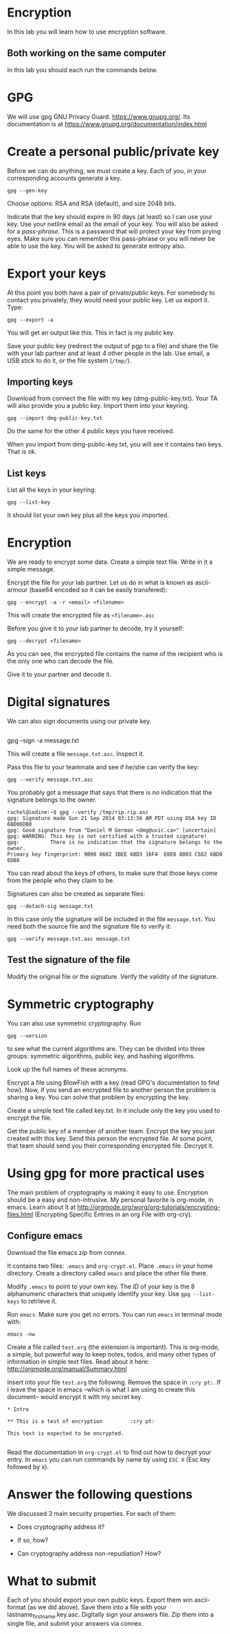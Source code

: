 
* Encryption

In this lab you will learn how to use encryption software.

** Both working on the same computer

In this lab you should each run the commands below. 

* GPG 

We will use gpg GNU Privacy Guard. https://www.gnupg.org/. Its documentation is at https://www.gnupg.org/documentation/index.html

* Create a personal public/private key

Before we can do anything, we must create a key. Each of you, in your corresponding accounts generate a key.

#+BEGIN_EXAMPLE
gpg --gen-key
#+END_EXAMPLE


Choose options:  RSA and RSA (default), and size 2048 bits.

Indicate that the key should expire in 90 days (at least) so I can use your key.  Use your netlink email as the email of your key. You will also be asked for a
/pass-phrase/. This is a password that will protect your key from prying eyes. Make sure you can remember this pass-phrase or you will never be able to use the
key. You will be asked to generate entropy also.


* Export your keys

At this point you both have a pair of private/public keys. For somebody to contact you privately, they would need your public key. Let us export it. Type:

#+BEGIN_EXAMPLE
gpg --export -a 
#+END_EXAMPLE

You will get an output like this. This in fact is my public key.


Save your public key (redirect the output of pgp to a file) and share the file with your lab partner and at least 4 other people in the lab. Use email, a USB
stick to do it, or the file system (=/tmp/=).

** Importing keys

Download from connect the file with my key (dmg-public-key.txt). Your TA will also provide you a public key. Import them into your keyring.

#+BEGIN_EXAMPLE
gpg --import dmg-public-key.txt
#+END_EXAMPLE


Do the same for the other 4 public keys you have received.

When you import from dmg-public-key.txt, you will see it contains two keys. That is ok. 

** List keys

List all the keys in your keyring:

#+BEGIN_EXAMPLE
gpg --list-key
#+END_EXAMPLE

It should list your own key plus all the keys you imported. 


* Encryption

We are ready to encrypt some data. Create a simple text file. Write in it a simple message.

Encrypt the file for your lab partner. Let us do in what is known as ascii-armour (base64 encoded so it can be easily transfered):

#+BEGIN_EXAMPLE
gpg --encrypt -a -r <email> <filename>
#+END_EXAMPLE


This will create the encrypted file as =<filename>.asc=

Before you give it to your lab partner to decode, try it yourself:

#+BEGIN_EXAMPLE
gpg --decrypt <filename>
#+END_EXAMPLE

As you can see, the encrypted file contains the name of the recipient who is the only one who can decode the file.

Give it to your partner and decode it.

* Digital signatures

We can also sign documents using our private key.

#+BEGIN_EXAMPLE
#+END_EXAMPLE
gpg  --sign -a message.txt

This will create a file =message.txt.asc=. Inspect it.

Pass this file to your teammate and see if he/she can verify the key:

#+BEGIN_EXAMPLE
gpg --verify message.txt.asc
#+END_EXAMPLE

You probably got a message that says that there is no indication that the signature belongs to the owner. 

#+BEGIN_EXAMPLE
rachel@iodine:~$ gpg --verify /tmp/rip.rip.asc
gpg: Signature made Sun 21 Sep 2014 03:13:56 AM PDT using DSA key ID 6BD06DB8
gpg: Good signature from "Daniel M German <dmg@uvic.ca>" [uncertain]
gpg: WARNING: This key is not certified with a trusted signature!
gpg:          There is no indication that the signature belongs to the owner.
Primary key fingerprint: 9B90 8602 3BEE 6BD3 16F4  E6E8 8003 C5D2 6BD0 6DB8
#+END_EXAMPLE


You can read about the keys of others, to make sure
that those keys come from the people who they claim to be.

Signatures can also be created as separate files:

#+BEGIN_EXAMPLE
gpg --detach-sig message.txt
#+END_EXAMPLE

In this case only the signature will be included in the file =message.txt=. You need both the source file and the signature file to verify it:

#+BEGIN_EXAMPLE
gpg --verify message.txt.asc message.txt
#+END_EXAMPLE

** Test the signature of the file

Modify the original file or the signature. Verify the validity of the signature.

* Symmetric cryptography

You can also use symmetric cryptography. Run

#+BEGIN_EXAMPLE
gpg --version
#+END_EXAMPLE

to see what the current algorithms are. They can be divided into three groups: symmetric algorithms, public key, and hashing algorithms.

Look up the full names of these acronyms.

Encrypt a file using BlowFish with a key (read GPG's documentation to find how). Now, if you send an encrypted file to another person the problem is sharing a
key. You can solve that problem by encrypting the key.

Create a simple text file called key.txt. In it include only the key you used to encrypt the file.

Get the public key of a member of another team. Encrypt the key you just created with this key. Send this person the encrypted file. At some point, that team
should send you their corresponding encrypted file. Decrypt it.

* Using gpg for more practical uses

The main problem of cryptography is making it easy to use. Encryption should be a easy and non-intrusive.  My personal favorite is org-mode, in emacs. Learn
about it at http://orgmode.org/worg/org-tutorials/encrypting-files.html (Encrypting Specific Entries in an org File with org-cry).

** Configure emacs

Download the file emacs.zip from connex.

It contains two files: =.emacs= and =org-crypt.el=. Place =.emacs= in your home directory. Create a directory called =emacs= and place the other file there.

Modify =.emacs= to point to your own key. The /ID/ of your key is the 8 alphanumeric characters that uniquely identify your key. Use =gpg --list-keys= to
retrieve it. 

Run =emacs=. Make sure you get no errors. You can run =emacs= in terminal mode with:

#+BEGIN_EXAMPLE
emacs -nw
#+END_EXAMPLE

Create a file called =test.org= (the extension is important). This is org-mode, a simple, but powerful way to keep notes, todos, and many other types of
information in simple text files. Read about it here: http://orgmode.org/manual/Summary.html

Insert into your file =test.org= the following. Remove the space in =:cry pt:=. If I leave the space in emacs --which is what I am using to create this document-- would encrypt it
with my secret key.

#+BEGIN_EXAMPLE
* Intro

** This is a test of encryption 		:cry pt:		      

This text is expected to be encrypted.

#+END_EXAMPLE

Read the documentation in =org-crypt.el= to find out how to decrypt your entry. In =emacs= you can run commands by name by using =ESC X= (Esc key followed by
x). 


* Answer the following questions

We discussed 3 main security properties. For each of them:

- Does cryptography address it?
- If so, how?

- Can cryptography address non-repudiation? How?

* What to submit

Each of you should export your own public keys. Export them win ascii-format (as we did above). Save them into a file with your lastname_firstname.key.asc.
Digitally sign your answers file. Zip them into a single file, and submit your answers via connex.















